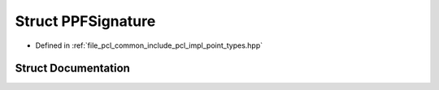 .. _exhale_struct_structpcl_1_1_p_p_f_signature:

Struct PPFSignature
===================

- Defined in :ref:`file_pcl_common_include_pcl_impl_point_types.hpp`


Struct Documentation
--------------------


.. doxygenstruct:: pcl::PPFSignature
   :members:
   :protected-members:
   :undoc-members: